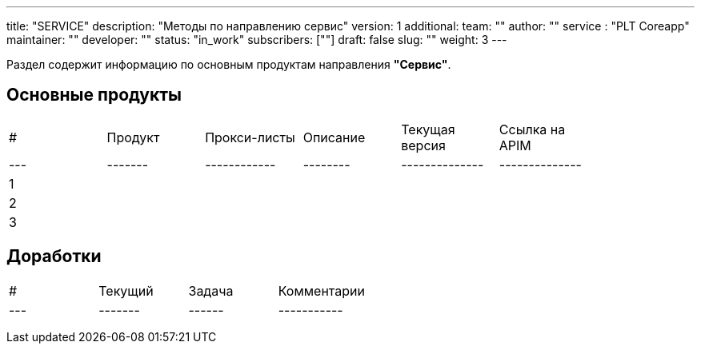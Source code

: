 ---
title: "SERVICE"
description: "Методы по направлению сервис"
version: 1
additional:
    team: ""
    author: ""
    service : "PLT Coreapp"
    maintainer: ""
    developer: ""
    status: "in_work"
    subscribers: [""]
draft: false
slug: ""
weight: 3
---

Раздел содержит информацию по основным продуктам направления *"Сервис"*.

== Основные продукты
|===
| #   | Продукт | Прокси-листы | Описание | Текущая версия | Ссылка на APIM |
| --- | ------- | ------------ | -------- | -------------- | -------------- |
| 1   |         |              |          |                |                |
| 2   |         |              |          |                |                |
| 3   |         |              |          |                |                |
|===

== Доработки
|===
| #   | Текущий | Задача | Комментарии |
| --- | ------- | ------ | ----------- |
|     |         |        |             |
|     |         |        |             |
|     |         |        |             |
|===